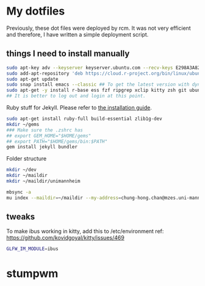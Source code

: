 * My dotfiles

Previously, these dot files were deployed by rcm. It was not very efficient and therefore, I have written a simple deployment script.

** things I need to install manually

#+BEGIN_SRC sh
sudo apt-key adv --keyserver keyserver.ubuntu.com --recv-keys E298A3A825C0D65DFD57CBB651716619E084DAB9
sudo add-apt-repository 'deb https://cloud.r-project.org/bin/linux/ubuntu focal-cran40/'
sudo apt-get update
sudo snap install emacs --classic ## To get the latest version with dynamic module support
sudo apt-get -y install r-base ess fzf ripgrep xclip kitty zsh git ubuntu-restricted-extra isync mu4e libxml2-dev libssl-dev libcurl4-openssl-dev pandoc pandoc-citeproc ffmpeg libvterm-dev cmake ibus-cangjie kitty libgsl-dev tmux
## It is better to log out and login at this point.
#+END_SRC

Ruby stuff for Jekyll. Please refer to [[https://jekyllrb.com/docs/installation/ubuntu/][the installation guide]].

#+BEGIN_SRC sh
sudo apt-get install ruby-full build-essential zlib1g-dev
mkdir ~/gems
### Make sure the .zshrc has 
## export GEM_HOME="$HOME/gems"
## export PATH="$HOME/gems/bin:$PATH"
gem install jekyll bundler
#+END_SRC


Folder structure
#+BEGIN_SRC sh
mkdir ~/dev
mkdir ~/maildir
mkdir ~/maildir/unimannheim
#+END_SRC

#+BEGIN_SRC sh
mbsync -a
mu index --maildir=~/maildir --my-address=chung-hong.chan@mzes.uni-mannheim.de
#+END_SRC

** tweaks

To make ibus working in kitty, add this to /etc/environment
ref: [[https://github.com/kovidgoyal/kitty/issues/469]]

#+BEGIN_SRC sh
GLFW_IM_MODULE=ibus
#+END_SRC

* stumpwm

# Getting modules
  
# #+BEGIN_SRC sh
# git clone git@github.com:stumpwm/stumpwm-contrib.git ~/.stumpwm.d/modules
# #+END_SRC

